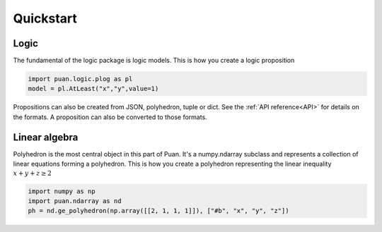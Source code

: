 Quickstart
==========

Logic
-----

The fundamental of the logic package is logic models. This is how you create a logic proposition

.. code:: python

    import puan.logic.plog as pl
    model = pl.AtLeast("x","y",value=1)

Propositions can also be created from JSON, polyhedron, tuple or dict. See the :ref:`API reference<API>` for details on the formats.
A proposition can also be converted to those formats. 


Linear algebra
--------------

Polyhedron is the most central object in this part of Puan. It's a numpy.ndarray subclass and represents a collection of linear equations forming a polyhedron. 
This is how you create a polyhedron representing the linear inequality :math:`x + y + z \ge 2`

.. code:: python

    import numpy as np
    import puan.ndarray as nd
    ph = nd.ge_polyhedron(np.array([[2, 1, 1, 1]]), ["#b", "x", "y", "z"])